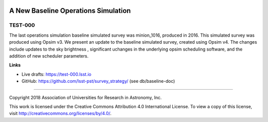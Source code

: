 .. image:: https://img.shields.io/badge/test--000-lsst.io-brightgreen.svg
   :target: https://test-000.lsst.io
.. image:: https://travis-ci.org/lsst-sims/test-000.svg
   :target: https://travis-ci.org/lsst-sims/test-000

####################################
A New Baseline Operations Simulation
####################################

TEST-000
--------

The last operations simulation baseline simulated survey was minion_1016, produced in 2016. This simulated survey was produced using Opsim v3. We present an update to the baseline simulated survey, created using Opsim v4. The changes include updates to the sky brightness , significant uchanges in the underlying opsim scheduling software, and the addition of new scheduler parameters. 

**Links**


- Live drafts: https://test-000.lsst.io
- GitHub: https://github.com/lsst-pst/survey_strategy/ (see db/baseline-doc)

****

Copyright 2018 Association of Universities for Research in Astronomy, Inc.


This work is licensed under the Creative Commons Attribution 4.0 International License. To view a copy of this license, visit http://creativecommons.org/licenses/by/4.0/.

